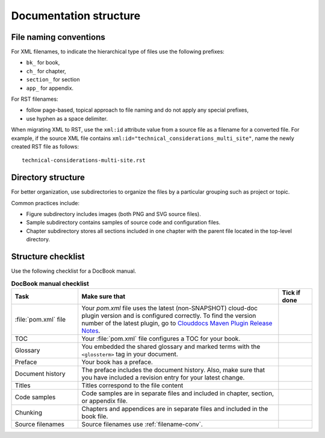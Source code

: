 
.. _docs-structure:

=======================
Documentation structure
=======================

.. _filename-conv:

File naming conventions
~~~~~~~~~~~~~~~~~~~~~~~

For XML filenames, to indicate the hierarchical type of files use
the following prefixes:

* ``bk_`` for book,
* ``ch_`` for chapter,
* ``section_`` for section
* ``app_`` for appendix.

For RST filenames:

* follow page-based, topical approach to file naming and do not apply
  any special prefixes,

* use hyphen as a space delimiter.

When migrating XML to RST, use the ``xml:id`` attribute value from a source
file as a filename for a converted file. For example, if the source XML file
contains ``xml:id="technical_considerations_multi_site"``, name the newly
created RST file as follows::

  technical-considerations-multi-site.rst


Directory structure
~~~~~~~~~~~~~~~~~~~

For better organization, use subdirectories to organize the files
by a particular grouping such as project or topic.

Common practices include:

* Figure subdirectory includes images (both PNG and SVG source files).
* Sample subdirectory contains samples of source code and configuration files.
* Chapter subdirectory stores all sections included in one chapter with the
  parent file located in the top-level directory.


Structure checklist
~~~~~~~~~~~~~~~~~~~

Use the following checklist for a DocBook manual.

.. list-table:: **DocBook manual checklist**
   :widths: 10 30 5
   :header-rows: 1

   * - Task
     - Make sure that
     - Tick if done

   * - :file:`pom.xml` file
     - Your `pom.xml` file uses the latest (non-SNAPSHOT) cloud-doc plugin
       version and is configured correctly. To find the version number
       of the latest plugin, go to `Clouddocs Maven Plugin Release Notes`_.
     -

   * - TOC
     - Your :file:`pom.xml` file configures a TOC for your book.
     -

   * - Glossary
     - You embedded the shared glossary and marked terms with
       the ``<glossterm>`` tag in your document.
     -

   * - Preface
     - Your book has a preface.
     -

   * - Document history
     - The preface includes the document history. Also, make sure that you
       have included a revision entry for your latest change.
     -

   * - Titles
     - Titles correspond to the file content
     -

   * - Code samples
     - Code samples are in separate files and included in chapter,
       section, or appendix file.
     -

   * - Chunking
     - Chapters and appendices are in separate files and included in the book file.
     -

   * - Source filenames
     - Source filenames use :ref:`filename-conv`.
     -


.. _`Clouddocs Maven Plugin Release Notes`: https://github.com/rackerlabs/clouddocs-maven-plugin#release-notes

